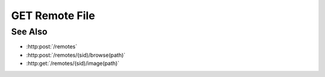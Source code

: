 GET Remote File
===============

.. http:get:: /remotes/(sid)/file(path)

  Uses an existing remote session to retrieve a remote file.

  :param sid: Unique session identifier returned from :http:post:`/remotes`.
  :type sid: string

  :param path: Remote filesystem path (must be absolute).
  :type path: string

  :responseheader Content-Type: The MIME type of the response is automatically determined using the requested filename.
  :responseheader X-Slycat-Message: For errors, contains a human-readable description of the problem.
  :responseheader X-Slycat-Hint: For errors, contains an optional description of how to fix the problem.

  :status 200: The requested file is returned in the body of the response.
  :status 404: The session doesn't exist or has timed-out.
  :status 400 Can't read directory.: The remote path is a directory instead of a file.
  :status 400 File not found.: The remote path doesn't exist.
  :status 400 Access denied.: The session user doesn't have permissions to access the file.

  **Sample Request**

  .. sourcecode:: http

    GET /remotes/505d0e463d5ed4a32bb6b0fe9a000d36/file/home/fred/checklist.txt

See Also
--------

* :http:post:`/remotes`
* :http:post:`/remotes/(sid)/browse(path)`
* :http:get:`/remotes/(sid)/image(path)`

